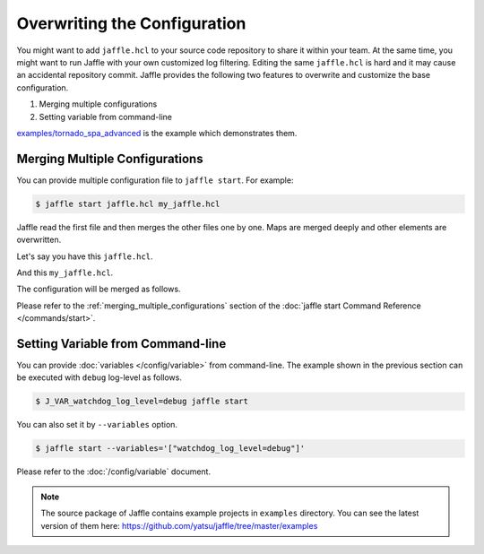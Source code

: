 =============================
Overwriting the Configuration
=============================

You might want to add ``jaffle.hcl`` to your source code repository to share it within your team. At the same time, you might want to run Jaffle with your own customized log filtering. Editing the same ``jaffle.hcl`` is hard and it may cause an accidental repository commit. Jaffle provides the following two features to overwrite and customize the base configuration.

1. Merging multiple configurations
2. Setting variable from command-line

`examples/tornado_spa_advanced`_ is the example which demonstrates them.

.. _`examples/tornado_spa_advanced`: https://github.com/yatsu/jaffle/tree/master/examples/tornado_spa_advanced

Merging Multiple Configurations
===============================

You can provide multiple configuration file to ``jaffle start``. For example:

.. code-block:: sh

    $ jaffle start jaffle.hcl my_jaffle.hcl

Jaffle read the first file and then merges the other files one by one. Maps are merged deeply and other elements are overwritten.

Let's say you have this ``jaffle.hcl``.

.. code-block:: hcl
    :linenos:

    variable "watchdog_log_level" {
      default = "info"
    }

    app "watchdog" {
      # ...
      logger {
        level = "${var.watchdog_log_level}"
      }
      # ...
    }

And this ``my_jaffle.hcl``.

.. code-block:: hcl
    :linenos:

    variable "watchdog_log_level" {
      default = "debug" # overwrite "info" => "debug"
    }

The configuration will be merged as follows.

.. code-block:: hcl
    :linenos:

    variable "watchdog_log_level" {
      default = "debug"
    }

    app "watchdog" {
      # ...
      logger {
        level = "${var.watchdog_log_level}"
      }
      # ...
    }

Please refer to the :ref:`merging_multiple_configurations` section of the :doc:`jaffle start Command Reference </commands/start>`.

Setting Variable from Command-line
==================================

You can provide :doc:`variables </config/variable>` from command-line. The example shown in the previous section can be executed with ``debug`` log-level as follows.

.. code-block:: sh

    $ J_VAR_watchdog_log_level=debug jaffle start

You can also set it by ``--variables`` option.

.. code-block:: sh

    $ jaffle start --variables='["watchdog_log_level=debug"]'

Please refer to the :doc:`/config/variable` document.

.. note::

   The source package of Jaffle contains example projects in ``examples`` directory.
   You can see the latest version of them here:
   https://github.com/yatsu/jaffle/tree/master/examples
